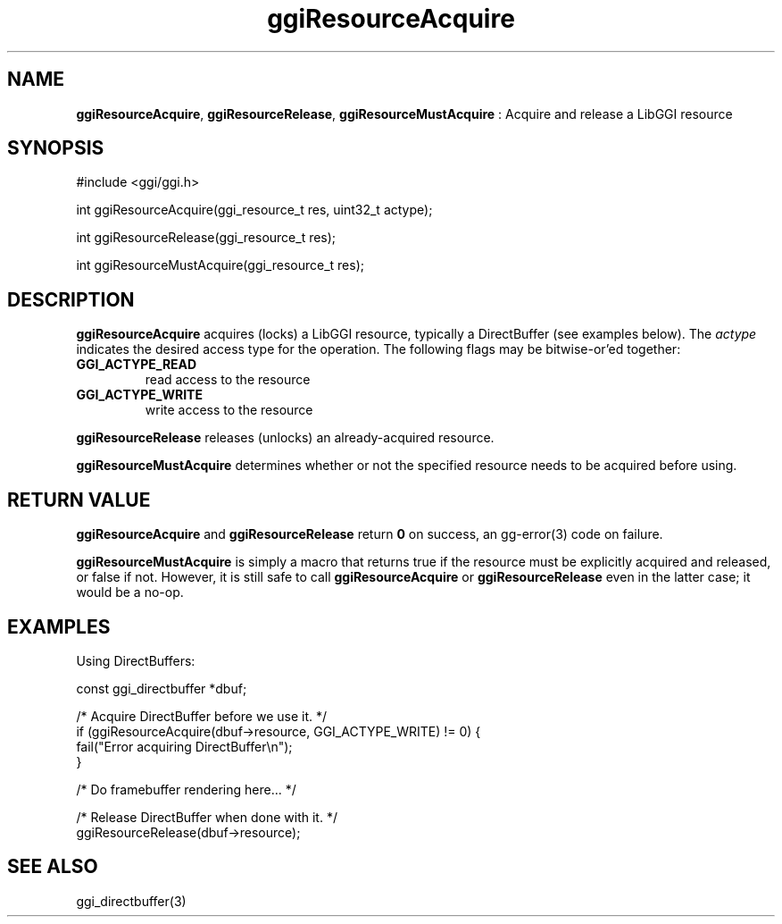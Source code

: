 .TH "ggiResourceAcquire" 3 "2007-12-17" "libggi-current" GGI
.SH NAME
\fBggiResourceAcquire\fR, \fBggiResourceRelease\fR, \fBggiResourceMustAcquire\fR : Acquire and release a LibGGI resource
.SH SYNOPSIS
.nb
.nf
#include <ggi/ggi.h>

int ggiResourceAcquire(ggi_resource_t res, uint32_t actype);

int ggiResourceRelease(ggi_resource_t res);

int ggiResourceMustAcquire(ggi_resource_t res);
.fi

.SH DESCRIPTION
\fBggiResourceAcquire\fR acquires (locks) a LibGGI resource, typically a
DirectBuffer (see examples below).  The \fIactype\fR indicates the
desired access type for the operation.  The following flags may be
bitwise-or'ed together:
.TP
\fBGGI_ACTYPE_READ\fR
read access to the resource

.TP
\fBGGI_ACTYPE_WRITE\fR
write access to the resource

.PP
\fBggiResourceRelease\fR releases (unlocks) an already-acquired resource.

\fBggiResourceMustAcquire\fR determines whether or not the specified
resource needs to be acquired before using.
.SH RETURN VALUE
\fBggiResourceAcquire\fR and \fBggiResourceRelease\fR return \fB0\fR on success,
an \f(CWgg-error(3)\fR code on failure.

\fBggiResourceMustAcquire\fR is simply a macro that returns true if the
resource must be explicitly acquired and released, or false if not.
However, it is still safe to call \fBggiResourceAcquire\fR or
\fBggiResourceRelease\fR even in the latter case; it would be a no-op.
.SH EXAMPLES
Using DirectBuffers:

.nb
.nf
const ggi_directbuffer *dbuf;

/* Acquire DirectBuffer before we use it. */
if (ggiResourceAcquire(dbuf->resource, GGI_ACTYPE_WRITE) != 0) {
      fail("Error acquiring DirectBuffer\en");
}

/* Do framebuffer rendering here... */

/* Release DirectBuffer when done with it. */
ggiResourceRelease(dbuf->resource);
.fi

.SH SEE ALSO
\f(CWggi_directbuffer(3)\fR
